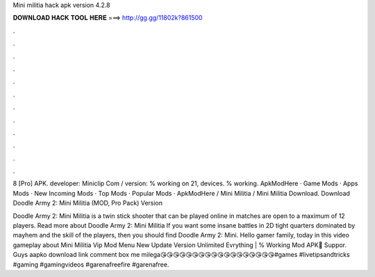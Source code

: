 Mini militia hack apk version 4.2.8



𝐃𝐎𝐖𝐍𝐋𝐎𝐀𝐃 𝐇𝐀𝐂𝐊 𝐓𝐎𝐎𝐋 𝐇𝐄𝐑𝐄 ===> http://gg.gg/11802k?861500



.



.



.



.



.



.



.



.



.



.



.



.

8 [Pro] APK. developer: Miniclip Com / version: % working on 21, devices. % working. ApkModHere · Game Mods · Apps Mods · New Incoming Mods · Top Mods · Popular Mods · ApkModHere / Mini Militia / Mini Militia Download. Download Doodle Army 2: Mini Militia (MOD, Pro Pack) Version 

Doodle Army 2: Mini Militia is a twin stick shooter that can be played online in matches are open to a maximum of 12 players. Read more about Doodle Army 2: Mini Militia If you want some insane battles in 2D tight quarters dominated by mayhem and the skill of the players, then you should find Doodle Army 2: Mini. Hello gamer family, today in this video gameplay about Mini Militia Vip Mod Menu New Update Version Unlimited Evrything | % Working Mod APK🔰 Suppor. Guys aapko download link comment box me milega😘😘😘😘😘😘😘😘😘😘😘😘😘😘😘😘😘😘#games #livetipsandtricks #gaming #gamingvideos #garenafreefire #garenafree.
